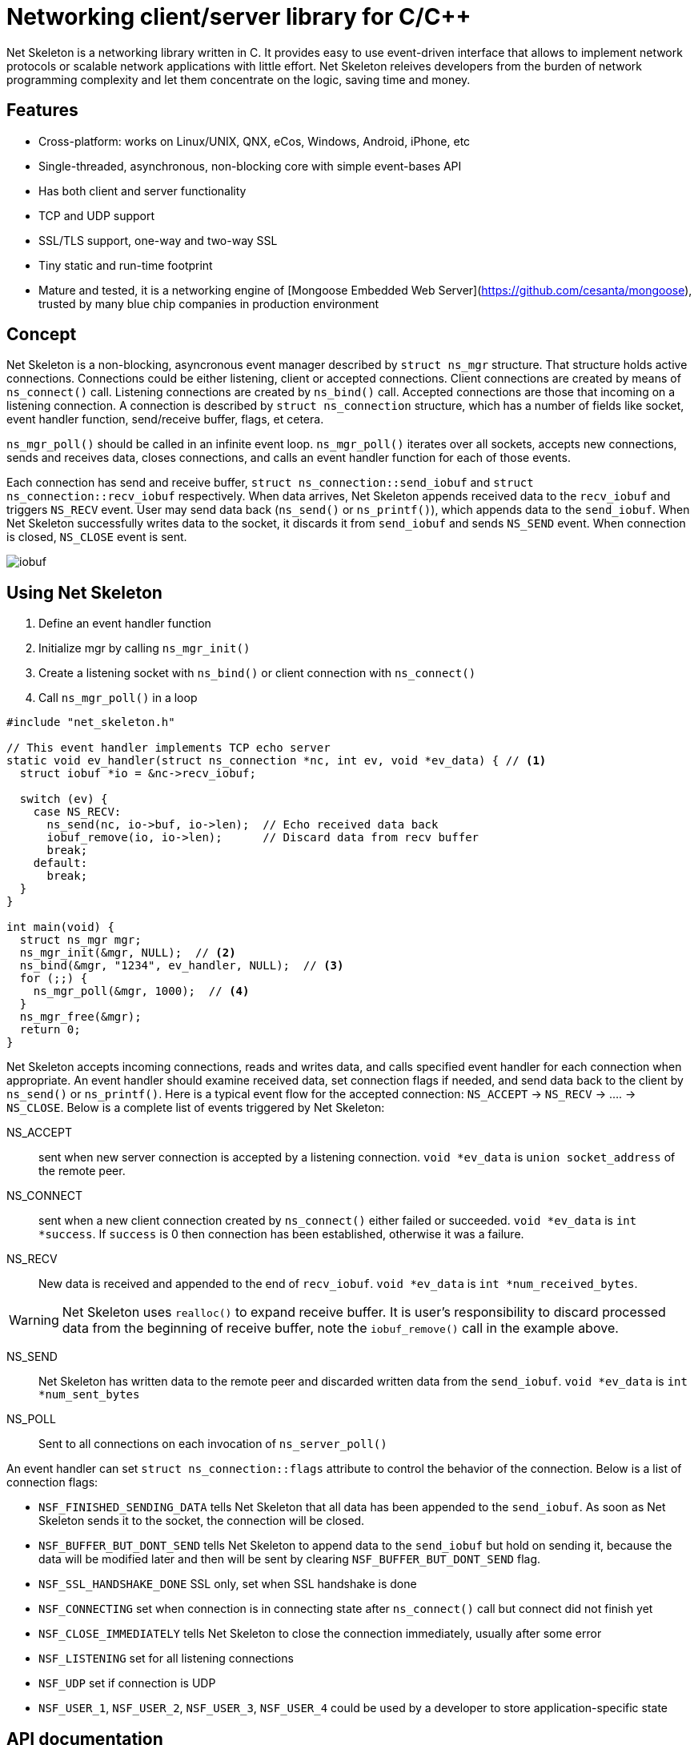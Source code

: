 = Networking client/server library for C/C++

Net Skeleton is a networking library written in C.
It provides easy to use event-driven interface that allows to implement
network protocols or scalable network applications  with little effort.
Net Skeleton releives developers from the burden of network programming
complexity and let them concentrate on the logic, saving time and money.

== Features

* Cross-platform: works on Linux/UNIX, QNX, eCos, Windows, Android, iPhone, etc
* Single-threaded, asynchronous, non-blocking core with simple event-bases API
* Has both client and server functionality
* TCP and UDP support
* SSL/TLS support, one-way and two-way SSL
* Tiny static and run-time footprint
* Mature and tested, it is a networking engine of
  [Mongoose Embedded Web Server](https://github.com/cesanta/mongoose),
  trusted by many blue chip companies in production environment

== Concept

Net Skeleton is a non-blocking, asyncronous event manager described by
`struct ns_mgr` structure. That structure holds active connections.
Connections could be either listening, client or accepted connections.
Client connections are created by means of
`ns_connect()` call. Listening connections are created by `ns_bind()` call.
Accepted connections are those that incoming on a listening connection.
A connection is described by `struct ns_connection` structure, which has
a number of fields like socket, event handler function, send/receive buffer,
flags, et cetera.

`ns_mgr_poll()` should be called in an infinite event loop.
`ns_mgr_poll()` iterates over all sockets, accepts new connections,
sends and receives data, closes connections, and calls an event handler
function for each of those events.

Each connection has send and receive buffer, `struct ns_connection::send_iobuf`
and `struct ns_connection::recv_iobuf` respectively. When data arrives,
Net Skeleton appends received data to the `recv_iobuf` and
triggers `NS_RECV` event. User may send data back (`ns_send()` or
`ns_printf()`), which appends data to the `send_iobuf`. When Net Skeleton
successfully writes data to the socket, it discards it from `send_iobuf` and
sends `NS_SEND` event. When connection is closed, `NS_CLOSE` event is sent.

image::http://cesanta.com/images/net_skeleton/iobuf.png[]

== Using Net Skeleton

1. Define an event handler function
2. Initialize mgr by calling `ns_mgr_init()`
3. Create a listening socket with `ns_bind()` or client connection with
  `ns_connect()`
4. Call `ns_mgr_poll()` in a loop

[source,c]
----
#include "net_skeleton.h"

// This event handler implements TCP echo server
static void ev_handler(struct ns_connection *nc, int ev, void *ev_data) { // <1>
  struct iobuf *io = &nc->recv_iobuf;

  switch (ev) {
    case NS_RECV:
      ns_send(nc, io->buf, io->len);  // Echo received data back
      iobuf_remove(io, io->len);      // Discard data from recv buffer
      break;
    default:
      break;
  }
}

int main(void) {
  struct ns_mgr mgr;
  ns_mgr_init(&mgr, NULL);  // <2>
  ns_bind(&mgr, "1234", ev_handler, NULL);  // <3>
  for (;;) {
    ns_mgr_poll(&mgr, 1000);  // <4>
  }
  ns_mgr_free(&mgr);
  return 0;
}
----


Net Skeleton accepts incoming connections, reads and writes data, and
calls specified event handler for each connection when appropriate. An
event handler should examine received data, set connection flags if needed,
and send data back to the client by `ns_send()` or `ns_printf()`. Here is a
typical event flow for the accepted connection:
`NS_ACCEPT` -> `NS_RECV` -> .... -> `NS_CLOSE`. Below is a complete list
of events triggered by Net Skeleton:

NS_ACCEPT:: sent when new server connection is accepted by a
listening connection. `void *ev_data` is `union socket_address`
of the remote peer.
NS_CONNECT:: sent when a new client connection created by `ns_connect()` either
failed or succeeded. `void *ev_data` is `int *success`. If `success` is 0
then connection has been established, otherwise it was a failure.
NS_RECV:: New data is received and appended to the end of `recv_iobuf`.
`void *ev_data` is `int *num_received_bytes`.

WARNING: Net Skeleton uses `realloc()` to expand receive buffer.
It is user's responsibility to discard processed
data from the beginning of receive buffer, note the `iobuf_remove()`
call in the example above.

NS_SEND:: Net Skeleton has written data to the remote peer and discarded
written data from the `send_iobuf`. `void *ev_data` is `int *num_sent_bytes`

NS_POLL:: Sent to all connections on each invocation of `ns_server_poll()`

An event handler can set `struct ns_connection::flags` attribute to control
the behavior of the connection.  Below is a list of connection flags:

* `NSF_FINISHED_SENDING_DATA` tells Net Skeleton that all data has been
  appended to the `send_iobuf`. As soon as Net Skeleton sends it to the
  socket, the connection will be closed.
* `NSF_BUFFER_BUT_DONT_SEND` tells Net Skeleton to append data to the
  `send_iobuf` but hold on sending it, because the data will be modified
  later and then will be sent by clearing `NSF_BUFFER_BUT_DONT_SEND` flag.
* `NSF_SSL_HANDSHAKE_DONE` SSL only, set when SSL handshake is done
* `NSF_CONNECTING` set when connection is in connecting state after
  `ns_connect()` call but connect did not finish yet
* `NSF_CLOSE_IMMEDIATELY` tells Net Skeleton to close the connection
  immediately, usually after some error
* `NSF_LISTENING` set for all listening connections
* `NSF_UDP` set if connection is UDP
* `NSF_USER_1`, `NSF_USER_2`, `NSF_USER_3`, `NSF_USER_4` could be
  used by a developer to store application-specific state

== API documentation

NOTE: Net skeleton manager instance is single threaded. It does not protect
it's data structures by mutexes, therefore all functions that are dealing
with particular event manager should be called from the same thread,
with exception of `mg_broadcast()` function. It is fine to have different
event managers handled by different threads.

void ns_mgr_init(struct ns_mgr *, void *user_data)::
  Initializes net skeleton manager.

void ns_mgr_free(struct ns_mgr *)::

De-initializes skeleton manager, closes and deallocates all active connections.

struct ns_connection *ns_bind(struct ns_mgr *, const char *addr, ns_callback_t ev_handler, void *user_data)::

Start listening on the given port. `addr` could be a port number,
e.g. `"3128"`, or IP address with a port number, e.g. `"127.0.0.1:3128"`.
Also, a protocol prefix could be specified, valid prefixes are `tcp://`,
`udp://` and `ssl://`. For SSL, server certficate must be specified:
`ssl://[IP:]PORT:SERVER_CERT.PEM`. Two enable client certificate authentication
(two-way SSL), a CA certificate should be specified:
`ssl://[IP:]PORT:SERVER_CERT.PEM:CA_CERT.PEM`. Server certificate must be
in PEM format. PEM file should contain both certificate and the private key
concatenated together.

Note that for UDP listening connections, only `NS_RECV` and `NS_CLOSE`
are triggered.

If IP address is specified, Net Skeleton binds to a specific interface only.
Also, port could be `"0"`, in which case a random non-occupied port number
will be chosen. Return value: a listening connection on success, or
`NULL` on error.

time_t ns_mgr_poll(struct ns_mgr *, int milliseconds)::

This function performs the actual IO, and must be called in a loop
(an event loop). Returns number current timestamp.

void ns_broadcast(struct ns_mgr *, ns_callback_t cb, void *msg, size_t len)::

Must be called from a different thread. Passes a message of a given length to
all connections. Skeleton manager has a socketpair, `struct ns_mgr::ctl`,
where `ns_broadcast()` pushes the message.
`ns_mgr_poll()` wakes up, reads a message from the socket pair, and calls
specified callback for each connection. Thus the callback function executes
in event manager thread. Note that `ns_broadcast()` is the only function
that can be, and must be, called from a different thread.

void ns_next(struct ns_mgr *, struct ns_connection *)::

Iterates over all active connections, that is the iteration idiom:
[source,c]
----
for (c = ns_next(srv, NULL); c != NULL; c = ns_next(srv, c)) {
  // Do something with connection `c`
}
----

struct ns_connection *ns_add_sock(struct ns_mgr *, sock_t sock, ns_callback_t ev_handler, void *user_data)::

Add a socket to the server. `user_data` will become
`struct ns_connection::user_data` pointer for the created connection.

struct ns_connection *ns_connect(struct ns_mgr *server, const char *addr, ns_callback_t ev_handler, void *user_data)::


Connect to a remote host. If successful, `NS_CONNECT` event will be delivered
to the new connection. `addr` format is the same as for the `ns_bind()` call,
just an IP address becomes mandatory: `[PROTO://]HOST:PORT[:CERT][:CA_CERT]`.
`PROTO` could be `tcp://`, `udp://` or `ssl://`. If `HOST` is not an IP
address, Net Skeleton will resolve it - beware that standard blocking resolver
will be used. It is a good practice to pre-resolve hosts beforehands and
use only IP addresses to avoid blockin an IO thread.
`user_data` will become `struct ns_connection::user_data`.
For SSL connections, specify `CERT` if server is requiring client auth.
Specify `CA_CERT` to authenticate server certificate. All certificates
must be in PEM format.
Returns: new client connection, or `NULL` on error.

int ns_send(struct ns_connection *, const void *buf, int len)::
int ns_printf(struct ns_connection *, const char *fmt, ...)::
int ns_vprintf(struct ns_connection *, const char *fmt, va_list ap)::

These functions are for sending un-formatted and formatted data to the
connection. Number of written bytes is returned. Note that these sending
functions do not actually push data to the sockets, they just append data
to the output buffer. The exception is UDP connections. For UDP, data is
sent immediately, and returned value indicates an actual number of bytes
sent to the socket.

// Utility functions

void *ns_start_thread(void *(*f)(void *), void *p)::
int ns_socketpair2(sock_t [2], int proto)::
void ns_set_close_on_exec(sock_t)::
void ns_sock_to_str(sock_t sock, char *buf, size_t len, int add_port)::
int ns_hexdump(const void *buf, int len, char *dst, int dst_len)::
int ns_resolve(const char *domain_name, char *ip_addr_buf, size_t buf_len)::

//

== Examples

* link:examples/echo_server[examples/echo_server]:
  a simple TCP echo server. It accepts incoming connections
  and echoes back any data that it receives
* link:examples/publish_subscribe[examples/publish_subscribe]:
  implements pubsub pattern for TCP communication
* link:examples/netcat[examples/netcat]:
  an implementation of Netcat utility with traffic hexdump and SSL support

== License

Net Skeleton is released under
http://www.gnu.org/licenses/old-licenses/gpl-2.0.html[GNU GPL v.2].
Businesses have an option to get non-restrictive, royalty-free commercial
license and professional support from http://cesanta.com[Cesanta Software].
